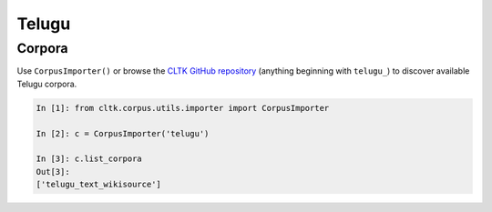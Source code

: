 Telugu
********

Corpora
=======

Use ``CorpusImporter()`` or browse the `CLTK GitHub repository <https://github.com/cltk>`_ (anything beginning with ``telugu_``) to discover available Telugu corpora.

.. code-block:: python

   In [1]: from cltk.corpus.utils.importer import CorpusImporter

   In [2]: c = CorpusImporter('telugu')

   In [3]: c.list_corpora
   Out[3]:
   ['telugu_text_wikisource']
